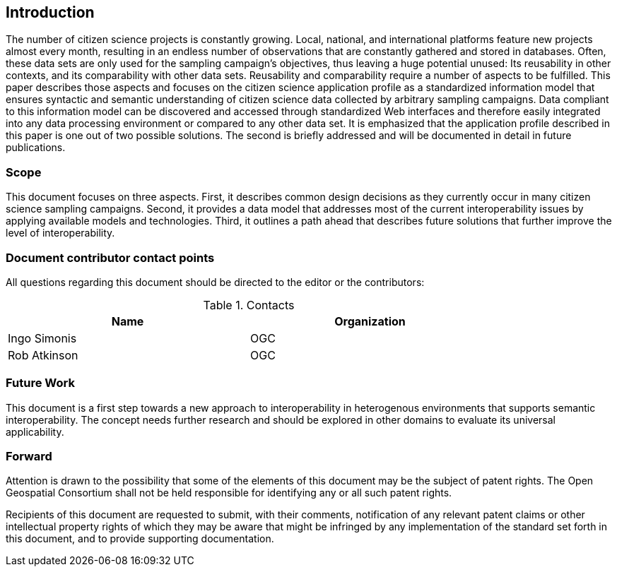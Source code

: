 == Introduction

The number of citizen science projects is constantly growing. Local, national, and international platforms feature new projects almost every month, resulting in an endless number of observations that are constantly gathered and stored in databases. Often, these data sets are only used for the sampling campaign’s objectives, thus leaving a huge potential unused: Its reusability in other contexts, and its comparability with other data sets. Reusability and comparability require a number of aspects to be fulfilled. This paper describes those aspects and focuses on the citizen science application profile as a standardized information model that ensures syntactic and semantic understanding of citizen science data collected by arbitrary sampling campaigns. Data compliant to this information model can be discovered and accessed through standardized Web interfaces and therefore easily integrated into any data processing environment or compared to any other data set. It is emphasized that the application profile described in this paper is one out of two possible solutions. The second is briefly addressed and will be documented in detail in future publications.

===	Scope
This document focuses on three aspects. First, it describes common design decisions as they currently occur in many citizen science sampling campaigns. Second, it provides a data model that addresses most of the current interoperability issues by applying available models and technologies. Third, it outlines a path ahead that describes future solutions that further improve the level of interoperability.


===	Document contributor contact points

All questions regarding this document should be directed to the editor or the contributors:


.Contacts
[width="80%",options="header"]
|====================
|Name |Organization
|Ingo Simonis | OGC
|Rob Atkinson | OGC
|====================


=== Future Work
This document is a first step towards a new approach to interoperability in heterogenous environments that supports semantic interoperability. The concept needs further research and should be explored in other domains to evaluate its universal applicability.

=== Forward

Attention is drawn to the possibility that some of the elements of this document may be the subject of patent rights. The Open Geospatial Consortium shall not be held responsible for identifying any or all such patent rights.

Recipients of this document are requested to submit, with their comments, notification of any relevant patent claims or other intellectual property rights of which they may be aware that might be infringed by any implementation of the standard set forth in this document, and to provide supporting documentation.
